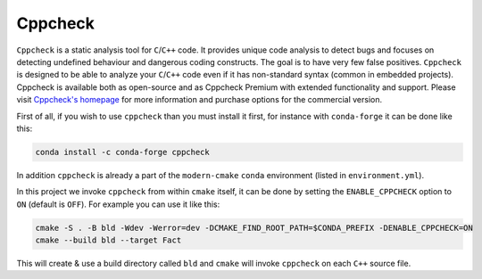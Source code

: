 .. _cppcheck:

Cppcheck
========

``Cppcheck`` is a static analysis tool for ``C``/``C++`` code. It provides unique code analysis to detect bugs and focuses on detecting undefined behaviour and dangerous coding constructs.
The goal is to have very few false positives.
``Cppcheck`` is designed to be able to analyze your ``C``/``C++`` code even if it has non-standard syntax (common in embedded projects).
Cppcheck is available both as open-source and as Cppcheck Premium with extended functionality and support.
Please visit `Cppcheck's homepage <http://www.cppcheck.com/>`_ for more information and purchase options for the commercial version.

First of all, if you wish to use ``cppcheck`` than you must install it first, for instance with ``conda-forge`` it can be done like this:

.. code-block:: bash

   conda install -c conda-forge cppcheck

In addition ``cppcheck`` is already a part of the ``modern-cmake`` ``conda`` environment (listed in ``environment.yml``).

In this project we invoke ``cppcheck`` from within ``cmake`` itself, it can be done by setting the ``ENABLE_CPPCHECK`` option to ``ON`` (default is ``OFF``).
For example you can use it like this:

.. code-block:: bash

   cmake -S . -B bld -Wdev -Werror=dev -DCMAKE_FIND_ROOT_PATH=$CONDA_PREFIX -DENABLE_CPPCHECK=ON
   cmake --build bld --target Fact

This will create & use a build directory called ``bld`` and ``cmake`` will invoke ``cppcheck`` on each ``C++`` source file.

